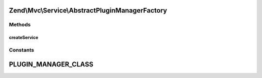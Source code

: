 .. Mvc/Service/AbstractPluginManagerFactory.php generated using docpx on 01/30/13 03:32am


Zend\\Mvc\\Service\\AbstractPluginManagerFactory
================================================

Methods
+++++++

createService
-------------

.. function:: createService()


    Create and return a plugin manager.
    Classes that extend this should provide a valid class for
    the PLUGIN_MANGER_CLASS constant.

    :param ServiceLocatorInterface: 

    :rtype: \Zend\ServiceManager\AbstractPluginManager 





Constants
+++++++++

PLUGIN_MANAGER_CLASS
====================

